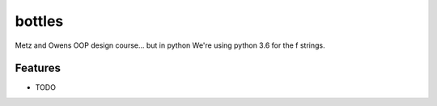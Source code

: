 =============================
bottles
=============================

.. image:: https://badge.fury.io/py/bottles99oop.png
    :target: http://badge.fury.io/py/bottles99oop

.. image:: https://travis-ci.org/lbillingham/bottles99oop.png?branch=master
    :target: https://travis-ci.org/lbillingham/bottles99oop

.. image:: https://pypip.in/d/bottles99oop/badge.png
    :target: https://pypi.python.org/pypi/bottles99oop


Metz and Owens OOP design course... but in python
We're using python 3.6 for the f strings.

Features
--------

* TODO

